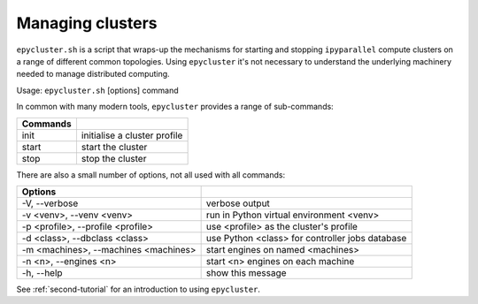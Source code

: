 .. _epycluster:

Managing clusters
-----------------

``epycluster.sh`` is a script that wraps-up the mechanisms for starting and stopping ``ipyparallel`` compute
clusters on a range of different common topologies. Using ``epycluster`` it's not necessary to understand
the underlying machinery needed to manage distributed computing.

Usage: ``epycluster.sh`` [options] command

In common with many modern tools, ``epycluster`` provides a range of sub-commands:

========  ========
Commands
========  ========
init      initialise a cluster profile
start     start the cluster
stop      stop the cluster
========  ========

There are also a small number of options, not all used with all commands:

====================================  ========
Options
====================================  ========
-V, --verbose                         verbose output
-v <venv>, --venv <venv>              run in Python virtual environment <venv>
-p <profile>, --profile <profile>     use <profile> as the cluster's profile
-d <class>, --dbclass <class>         use Python <class> for controller jobs database
-m <machines>, --machines <machines>  start engines on named <machines>
-n <n>, --engines <n>                 start <n> engines on each machine
-h, --help                            show this message
====================================  ========

See :ref:`second-tutorial` for an introduction to using ``epycluster``.
